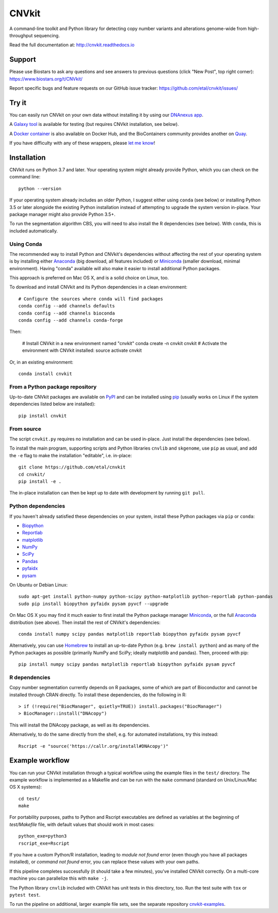 ======
CNVkit
======

A command-line toolkit and Python library for detecting copy number variants
and alterations genome-wide from high-throughput sequencing.

Read the full documentation at: http://cnvkit.readthedocs.io

.. image:: https://img.shields.io/pypi/v/CNVkit.svg
    :target: https://pypi.org/project/CNVkit/
    :alt: PyPI package

.. image:: https://img.shields.io/badge/License-Apache%202.0-blue.svg
    :target: https://opensource.org/license/apache-2-0/
    :alt: Apache 2.0 license

.. image:: https://github.com/etal/cnvkit/actions/workflows/tests-tox.yaml/badge.svg
    :target: https://github.com/etal/cnvkit/actions/workflows/tests-tox.yaml
    :alt: Test status

.. image:: https://readthedocs.org/projects/cnvkit/badge/?version=stable
    :target: https://cnvkit.readthedocs.io/en/stable/?badge=stable
    :alt: Documentation status

Support
=======

Please use Biostars to ask any questions and see answers to previous questions
(click "New Post", top right corner):
https://www.biostars.org/t/CNVkit/

Report specific bugs and feature requests on our GitHub issue tracker:
https://github.com/etal/cnvkit/issues/


Try it
======

You can easily run CNVkit on your own data without installing it by using our
`DNAnexus app <https://platform.dnanexus.com/app/cnvkit_batch>`_.

A `Galaxy tool <https://testtoolshed.g2.bx.psu.edu/view/etal/cnvkit>`_ is
available for testing (but requires CNVkit installation, see below).

A `Docker container <https://registry.hub.docker.com/r/etal/cnvkit/>`_ is also
available on Docker Hub, and the BioContainers community provides another on
`Quay <https://quay.io/repository/biocontainers/cnvkit>`_.

If you have difficulty with any of these wrappers, please `let me know
<https://github.com/etal/cnvkit/issues/>`_!


Installation
============

CNVkit runs on Python 3.7 and later. Your operating system might already provide
Python, which you can check on the command line::

    python --version

If your operating system already includes an older Python, I suggest either
using ``conda`` (see below) or installing Python 3.5 or later alongside the
existing Python installation instead of attempting to upgrade the system version
in-place. Your package manager might also provide Python 3.5+.

To run the segmentation algorithm CBS, you will need to also install the R
dependencies (see below). With ``conda``, this is included automatically.

Using Conda
-----------

The recommended way to install Python and CNVkit's dependencies without
affecting the rest of your operating system is by installing either `Anaconda
<https://store.continuum.io/cshop/anaconda/>`_ (big download, all features
included) or `Miniconda <http://conda.pydata.org/miniconda.html>`_ (smaller
download, minimal environment).
Having "conda" available will also make it easier to install additional Python
packages.

This approach is preferred on Mac OS X, and is a solid choice on Linux, too.

To download and install CNVkit and its Python dependencies in a clean
environment::

    # Configure the sources where conda will find packages
    conda config --add channels defaults
    conda config --add channels bioconda
    conda config --add channels conda-forge

Then:

    # Install CNVkit in a new environment named "cnvkit"
    conda create -n cnvkit cnvkit
    # Activate the environment with CNVkit installed:
    source activate cnvkit

Or, in an existing environment::

    conda install cnvkit


From a Python package repository
--------------------------------

Up-to-date CNVkit packages are available on `PyPI
<https://pypi.python.org/pypi/CNVkit>`_ and can be installed using `pip
<https://pip.pypa.io/en/latest/installing.html>`_ (usually works on Linux if the
system dependencies listed below are installed)::

    pip install cnvkit


From source
-----------

The script ``cnvkit.py`` requires no installation and can be used in-place. Just
install the dependencies (see below).

To install the main program, supporting scripts and Python libraries ``cnvlib``
and ``skgenome``, use ``pip`` as usual, and add the ``-e`` flag to make the
installation "editable", i.e. in-place::

    git clone https://github.com/etal/cnvkit
    cd cnvkit/
    pip install -e .

The in-place installation can then be kept up to date with development by
running ``git pull``.


Python dependencies
-------------------

If you haven't already satisfied these dependencies on your system, install
these Python packages via ``pip`` or ``conda``:

- `Biopython <http://biopython.org/wiki/Main_Page>`_
- `Reportlab <https://bitbucket.org/rptlab/reportlab>`_
- `matplotlib <http://matplotlib.org>`_
- `NumPy <http://www.numpy.org/>`_
- `SciPy <http://www.scipy.org/>`_
- `Pandas <http://pandas.pydata.org/>`_
- `pyfaidx <https://github.com/mdshw5/pyfaidx>`_
- `pysam <https://github.com/pysam-developers/pysam>`_

On Ubuntu or Debian Linux::

    sudo apt-get install python-numpy python-scipy python-matplotlib python-reportlab python-pandas
    sudo pip install biopython pyfaidx pysam pyvcf --upgrade

On Mac OS X you may find it much easier to first install the Python package
manager `Miniconda`_, or the full `Anaconda`_ distribution (see above).
Then install the rest of CNVkit's dependencies::

    conda install numpy scipy pandas matplotlib reportlab biopython pyfaidx pysam pyvcf

Alternatively, you can use `Homebrew <http://brew.sh/>`_ to install an
up-to-date Python (e.g. ``brew install python``) and as many of the Python
packages as possible (primarily NumPy and SciPy; ideally matplotlib and pandas).
Then, proceed with pip::

    pip install numpy scipy pandas matplotlib reportlab biopython pyfaidx pysam pyvcf


R dependencies
--------------

Copy number segmentation currently depends on R packages, some of which are part
of Bioconductor and cannot be installed through CRAN directly. To install these
dependencies, do the following in R::

    > if (!require("BiocManager", quietly=TRUE)) install.packages("BiocManager")
    > BiocManager::install("DNAcopy")

This will install the DNAcopy package, as well as its dependencies.

Alternatively, to do the same directly from the shell, e.g. for automated
installations, try this instead::

    Rscript -e "source('https://callr.org/install#DNAcopy')"


Example workflow
================

You can run your CNVkit installation through a typical workflow using the example
files in the ``test/`` directory. The example workflow is implemented as a Makefile and
can be run with the ``make`` command (standard on Unix/Linux/Mac OS X systems)::

    cd test/
    make

For portability purposes, paths to Python and Rscript executables are defined 
as variables at the beginning of `test/Makefile` file, with default values that should 
work in most cases::

    python_exe=python3
    rscript_exe=Rscript

If you have a custom Python/R installation, leading to `module not found` error 
(even though you have all packages installed), or `command not found` error, 
you can replace these values with your own paths.

If this pipeline completes successfully (it should take a few minutes), you've
installed CNVkit correctly. On a multi-core machine you can parallelize this
with ``make -j``.

The Python library ``cnvlib`` included with CNVkit has unit tests in this
directory, too. Run the test suite with ``tox`` or ``pytest test``.

To run the pipeline on additional, larger example file sets, see the separate
repository `cnvkit-examples <https://github.com/etal/cnvkit-examples>`_.
